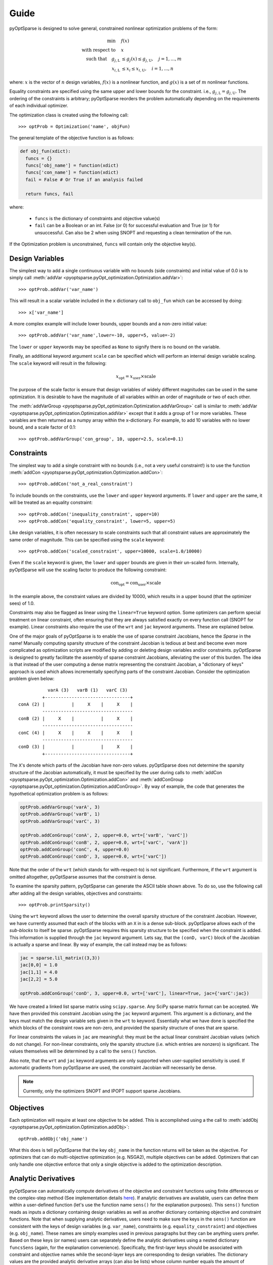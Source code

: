 Guide
-----

pyOptSparse is designed to solve general, constrained nonlinear
optimization problems of the form:

.. math::
  \min\quad &f(x)\\
  \text{with respect to}\quad &x\\
  \text{such that}\quad g_{j,\text{L}} &\le g_j(x) \le g_{j,\text{U}}, \quad j = 1, ..., m\\
  x_{i,\text{L}} &\le x_i \le x_{i,\text{U}}, \quad i = 1, ..., n

where:
:math:`x` is the vector of :math:`n` design variables,
:math:`f(x)` is a nonlinear function,
and :math:`g(x)` is a set of :math:`m` nonlinear functions.

Equality constraints are specified using the same upper and lower bounds for the constraint. i.e., :math:`g_{j,\text{L}} = g_{j,\text{U}}`.
The ordering of the constraints is arbitrary; pyOptSparse reorders the problem automatically depending on the requirements of each individual optimizer.

The optimization class is created using the following call::

  >>> optProb = Optimization('name', objFun)

The general template of the objective function is as follows:

.. code-block:: python

  def obj_fun(xdict):
    funcs = {}
    funcs['obj_name'] = function(xdict)
    funcs['con_name'] = function(xdict)
    fail = False # Or True if an analysis failed

    return funcs, fail

where:

 * ``funcs`` is the dictionary of constraints and objective value(s)

 * ``fail`` can be a Boolean or an int. False (or 0) for successful evaluation and True (or 1) for unsuccessful. Can also be 2 when using SNOPT and requesting a clean termination of the run.

If the Optimization problem is unconstrained, ``funcs`` will contain only the objective key(s).

Design Variables
++++++++++++++++
The simplest way to add a single continuous variable with no bounds (side constraints) and initial value of 0.0 is
to simply call :meth:`addVar <pyoptsparse.pyOpt_optimization.Optimization.addVar>`::

   >>> optProb.addVar('var_name')

This will result in a scalar variable included in the ``x`` dictionary call to ``obj_fun`` which can be accessed by doing::

  >>> x['var_name']

A more complex example will include lower bounds, upper bounds and a non-zero initial value::

  >>> optProb.addVar('var_name',lower=-10, upper=5, value=-2)

The ``lower`` or ``upper`` keywords may be specified as ``None`` to signify there is no bound on the variable.

Finally, an additional keyword argument ``scale`` can be specified which will perform an internal design variable scaling.
The ``scale`` keyword will result in the following:

.. math::

  x_\text{opt} = x_\text{user} \times \text{scale}

The purpose of the scale factor is ensure that design variables of widely different magnitudes can be used in the same optimization.
It is desirable to have the magnitude of all variables within an order of magnitude or two of each other.

The :meth:`addVarGroup <pyoptsparse.pyOpt_optimization.Optimization.addVarGroup>` call is similar to 
:meth:`addVar <pyoptsparse.pyOpt_optimization.Optimization.addVar>` except that it adds a group of 1 or more variables.
These variables are then returned as a numpy array within the x-dictionary.
For example, to add 10 variables with no lower bound, and a scale factor of 0.1::

  >>> optProb.addVarGroup('con_group', 10, upper=2.5, scale=0.1)


Constraints
+++++++++++

The simplest way to add a single constraint with no bounds (i.e., not a very useful constraint!) is
to use the function :meth:`addCon <pyoptsparse.pyOpt_optimization.Optimization.addCon>`::

  >>> optProb.addCon('not_a_real_constraint')

To include bounds on the constraints, use the ``lower`` and ``upper`` keyword arguments.
If ``lower`` and ``upper`` are the same, it will be treated as an equality constraint::

  >>> optProb.addCon('inequality_constraint', upper=10)
  >>> optProb.addCon('equality_constraint', lower=5, upper=5)

Like design variables, it is often necessary to scale constraints such that all constraint values are approximately the same order of magnitude.
This can be specified using the ``scale`` keyword::

  >>> optProb.addCon('scaled_constraint', upper=10000, scale=1.0/10000)

Even if the ``scale`` keyword is given, the ``lower`` and ``upper`` bounds are given in their un-scaled form.
Internally, pyOptSparse will use the scaling factor to produce the following constraint:

.. math::

  \text{con}_\text{opt} = \text{con}_\text{user} \times \text{scale}

In the example above, the constraint values are divided by 10000, which results in a upper bound (that the optimizer sees) of 1.0.

Constraints may also be flagged as linear using the ``linear=True`` keyword option.
Some optimizers can perform special treatment on linear constraint, often ensuring that they are always satisfied
exactly on every function call (SNOPT for example).
Linear constraints also require the use of the ``wrt`` and ``jac`` keyword arguments.
These are explained below.

One of the major goals of pyOptSparse is to enable the use of sparse constraint Jacobians, hence the `Sparse` in the name!
Manually computing sparsity structure of the constraint Jacobian is tedious at best and become even more complicated
as optimization scripts are modified by adding or deleting design variables and/or constraints.
pyOptSparse is designed to greatly facilitate the assembly of sparse constraint Jacobians, alleviating the user of this burden.
The idea is that instead of the user computing a dense matrix representing the constraint Jacobian,
a "dictionary of keys" approach is used which allows incrementally specifying parts of the constraint Jacobian.
Consider the optimization problem given below::

              varA (3)   varB (1)   varC (3)
            +--------------------------------+
   conA (2) |          |     X    |     X    |
            ----------------------------------
   conB (2) |     X    |          |     X    |
            ----------------------------------
   conC (4) |     X    |     X    |     X    |
            ----------------------------------
   conD (3) |          |          |     X    |
            +--------------------------------+

The ``X``'s denote which parts of the Jacobian have non-zero values.
pyOptSparse does not determine the sparsity structure of the Jacobian automatically,
it must be specified by the user during calls to :meth:`addCon <pyoptsparse.pyOpt_optimization.Optimization.addCon>` and :meth:`addConGroup <pyoptsparse.pyOpt_optimization.Optimization.addConGroup>`.
By way of example, the code that generates the  hypothetical optimization problem is as follows:

.. code-block:: python

  optProb.addVarGroup('varA', 3)
  optProb.addVarGroup('varB', 1)
  optProb.addVarGroup('varC', 3)

  optProb.addConGroup('conA', 2, upper=0.0, wrt=['varB', 'varC'])
  optProb.addConGroup('conB', 2, upper=0.0, wrt=['varC', 'varA'])
  optProb.addConGroup('conC', 4, upper=0.0)
  optProb.addConGroup('conD', 3, upper=0.0, wrt=['varC'])

Note that the order of the ``wrt`` (which stands for with-respect-to) is not significant.
Furthermore, if the ``wrt`` argument is omitted altogether, pyOptSparse assumes that the constraint is dense.

To examine the sparsity pattern, pyOptSparse can generate the ASCII table shown above.
To do so, use the following call after adding all the design variables, objectives and constraints::

  >>> optProb.printSparsity()

Using the ``wrt`` keyword allows the user to determine the overall sparsity structure of the constraint Jacobian.
However, we have currently assumed that each of the blocks with an ``X`` in is a dense sub-block.
pyOptSparse allows each of the *sub-blocks* to itself be sparse.
pyOptSparse requires this sparsity structure to be specified when the constraint is added.
This information is supplied through the ``jac`` keyword argument.
Lets say, that the ``(conD, varC)`` block of the Jacobian is actually a sparse and linear.
By way of example, the call instead may be as follows:

.. code-block:: python

  jac = sparse.lil_matrix((3,3))
  jac[0,0] = 1.0
  jac[1,1] = 4.0
  jac[2,2] = 5.0

  optProb.addConGroup('conD', 3, upper=0.0, wrt=['varC'], linear=True, jac={'varC':jac})

We have created a linked list sparse matrix using ``scipy.sparse``.
Any SciPy sparse matrix format can be accepted.
We have then provided this constraint Jacobian using the ``jac`` keyword argument.
This argument is a dictionary, and the keys must match the design variable sets given in the ``wrt`` to keyword.
Essentially what we have done is specified the which blocks of the constraint rows are non-zero,
and provided the sparsity structure of ones that are sparse.

For linear constraints the values in ``jac`` are meaningful:
they must be the actual linear constraint Jacobian values (which do not change).
For non-linear constraints, only the sparsity structure (i.e. which entries are nonzero) is significant.
The values themselves will be determined by a call to the ``sens()`` function.

Also note, that the ``wrt`` and ``jac`` keyword arguments are only supported when user-supplied sensitivity is used.
If automatic gradients from pyOptSparse are used, the constraint Jacobian will necessarily be dense.

.. note::
    Currently, only the optimizers SNOPT and IPOPT support sparse Jacobians.

Objectives
++++++++++

Each optimization will require at least one objective to be added.
This is accomplished using a the call to :meth:`addObj <pyoptsparse.pyOpt_optimization.Optimization.addObj>`::

  optProb.addObj('obj_name')

What this does is tell pyOptSparse that the key ``obj_name`` in the function returns will be taken as the objective.
For optimizers that can do multi-objective optimization (e.g. NSGA2), multiple objectives can be added.
Optimizers that can only handle one objective enforce that only a single objective is added to the optimization description.

Analytic Derivatives
++++++++++++++++++++

pyOptSparse can automatically compute derivatives of the objective and constraint functions using finite differences or the complex-step method (See implementation details `here <https://mdolab-pyoptsparse.readthedocs-hosted.com/en/latest/api/gradient.html>`__).
If analytic derivatives are available, users can define them within a user-defined function (let's use the function name ``sens()`` for the explanation purposes).
This ``sens()`` function reads as inputs a dictionary containing design variables as well as another dictionary containing objective and constraint functions.
Note that when supplying analytic derivatives, users need to make sure the keys in the ``sens()`` function are consistent with the keys of design variables (e.g. ``var_name``), constraints (e.g. ``equality_constraint``) and objectives (e.g. ``obj_name``).
These names are simply examples used in previous paragraphs but they can be anything users prefer.
Based on these keys (or names) users can separately define the analytic derivatives using a nested dictionary ``funcsSens`` (again, for the explanation convenience).
Specifically, the first-layer keys should be associated with constraint and objective names while the second-layer keys are corresponding to design variables.
The dictionary values are the provided analytic derivative arrays (can also be lists) whose column number equals the amount of objectives (or constraints) and row number equals the amount of design variables.
An important tip to know is that users only need to specify non-zero sub-blocks because pyOptSparse will assume empty (or unspecified) part
as zeros, but it is also fine to explicitly specify zeros (up to you).
For example, if the optimization problem has one objective (``obj``), two constraints (``con``), and three design variables (``xvars``), the ``funcsSens`` dictionary (assuming some simple explicit-value derivatives)  will look like::

  funcsSens = { "obj": { "xvars": [1, 2, 3]  }, "con": { "xvars": [[4, 5, 6], [7, 8, 9]]  }  }

The ``sens()`` function returns this ``funcsSens`` dictionary and a failure flag (most of the time ``False``) in the end.
Once this ``sens()`` function is constructed, users can link it to `pyOptSparse <https://mdolab-pyoptsparse.readthedocs-hosted.com/en/latest/api/optimizer.html#pyoptsparse.pyOpt_optimizer.OPT>` by::

  sol = opt(optProb, sens=sens, ...)

This ``opt`` function is an optimizer instantiation which comes in the following section.

Optimizer Instantiation
+++++++++++++++++++++++
There are two ways to instantiate the optimizer object.
The first, and most explicit approach is to directly import the optimizer class, for example via::

  from pyoptsparse import SLSQP
  opt = SLSQP(...)

However, in order to easily switch between different optimizers without having to import each class, a convenience function called
:meth:`OPT <pyoptsparse.pyOpt_optimizer.OPT>` is provided.
It accepts a string argument in addition to the usual options, and instantiates the optimizer object based on the string::

  from pyoptsparse import OPT
  opt = OPT("SLSQP", ...)

Note that the name of the optimizer is case-insensitive, so ``slsqp`` can also be used.
This makes it easy to for example choose the optimizer from the command-line, or more generally select the optimizer using strings without preemptively importing all classes.
